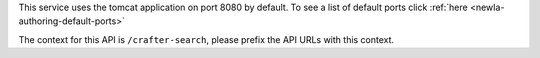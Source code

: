 This service uses the tomcat application on port 8080 by default.  To see a list of default ports click :ref:`here <newIa-authoring-default-ports>`

The context for this API is ``/crafter-search``, please prefix the API URLs with this context.
